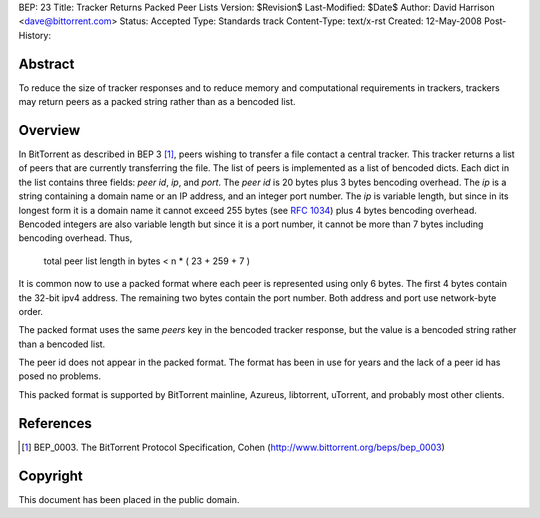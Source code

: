 BEP: 23
Title: Tracker Returns Packed Peer Lists
Version: $Revision$
Last-Modified: $Date$
Author:  David Harrison <dave@bittorrent.com>
Status:  Accepted 
Type:    Standards track
Content-Type: text/x-rst
Created: 12-May-2008
Post-History: 


Abstract
========

To reduce the size of tracker responses and to reduce memory and
computational requirements in trackers, trackers may return
peers as a packed string rather than as a bencoded list.


Overview
========

In BitTorrent as described in BEP 3 [#BEP-3]_, peers wishing to
transfer a file contact a central tracker.  This tracker returns a
list of peers that are currently transferring the file.  The list of
peers is implemented as a list of bencoded dicts.  Each dict in the
list contains three fields: *peer id*, *ip*, and *port*.  The *peer
id* is 20 bytes plus 3 bytes bencoding overhead.  The *ip* is a string
containing a domain name or an IP address, and an integer port number.
The *ip* is variable length, but since in its longest form it is a
domain name it cannot exceed 255 bytes (see `RFC 1034`_) plus 4 bytes
bencoding overhead.  Bencoded integers are also variable length but
since it is a port number, it cannot be more than 7 bytes including
bencoding overhead.  Thus,

  total peer list length in bytes < n * ( 23 + 259 + 7 )  

It is common now to use a packed format where each peer is represented
using only 6 bytes.  The first 4 bytes contain the 32-bit ipv4 address.
The remaining two bytes contain the port number.  Both address and port
use network-byte order.

The packed format uses the same *peers* key in the bencoded tracker
response, but the value is a bencoded string rather than a bencoded
list.

The peer id does not appear in the packed format.  The format has been
in use for years and the lack of a peer id has posed no problems.

This packed format is supported by BitTorrent mainline, Azureus,
libtorrent, uTorrent, and probably most other clients.


References
==========

.. [#BEP-3] BEP_0003. The BitTorrent Protocol Specification, Cohen
   (http://www.bittorrent.org/beps/bep_0003)

.. _`RFC 1034`: RFC-1034. DOMAIN NAMES - CONCEPTS AND FACILITIES. Mockapetris,
   November 1987. http://tools.ietf.org/html/rfc1034

Copyright
=========

This document has been placed in the public domain.



..
   Local Variables:
   mode: indented-text
   indent-tabs-mode: nil
   sentence-end-double-space: t
   fill-column: 70
   coding: utf-8
   End:

